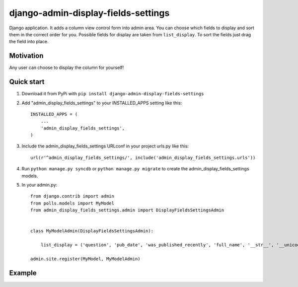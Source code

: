 =====================================
django-admin-display-fields-settings
=====================================

Django application. It adds a column view control form into admin area. You can choose which fields to display and sort them in the correct order for you. Possible fields for display are taken from ``list_display``. To sort the fields just drag the field into place.

Motivation
-----------
Any user can choose to display the column for yourself!

Quick start
-----------

1. Download it from PyPi with ``pip install django-admin-display-fields-settings``

2. Add "admin_display_fields_settings" to your INSTALLED_APPS setting like this::

      INSTALLED_APPS = (
          ...
          'admin_display_fields_settings',
      )

3. Include the admin_display_fields_settings URLconf in your project urls.py like this::

      url(r'^admin_display_fields_settings/', include('admin_display_fields_settings.urls'))

4. Run ``python manage.py syncdb`` or ``python manage.py migrate`` to create the admin_display_fields_settings models.

5. In your admin.py::

      from django.contrib import admin
      from polls.models import MyModel
      from admin_display_fields_settings.admin import DisplayFieldsSettingsAdmin


      class MyModelAdmin(DisplayFieldsSettingsAdmin):

          list_display = ('question', 'pub_date', 'was_published_recently', 'full_name', '__str__', '__unicode__')

      admin.site.register(MyModel, MyModelAdmin)
      
Example
-------
.. image:: https://cloud.githubusercontent.com/assets/15198843/10693762/912bfd86-799a-11e5-8b44-2bf3c6121930.png
